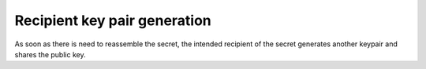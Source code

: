 Recipient key pair generation
=============================
As soon as there is need to reassemble the secret, the intended recipient of the secret
generates another keypair and shares the public key.
